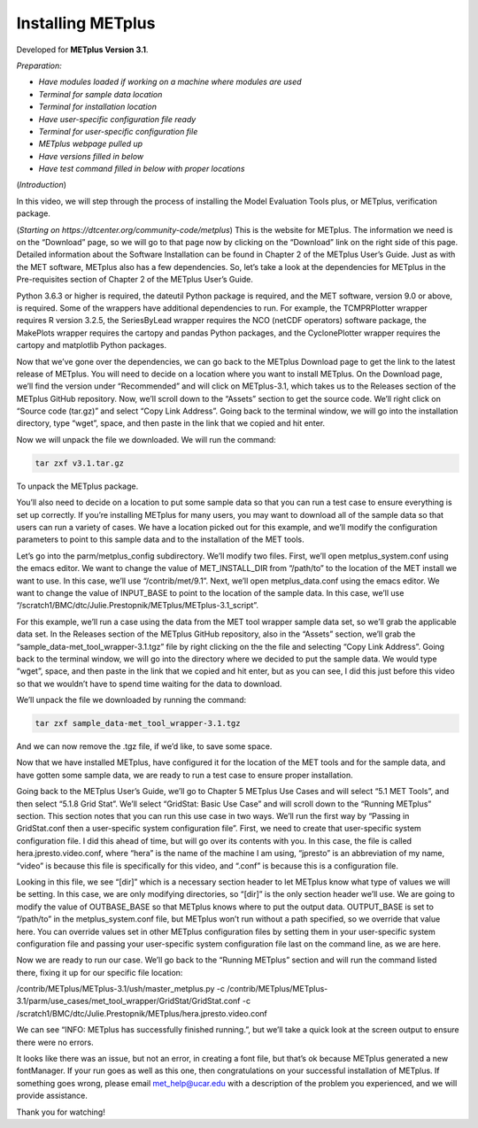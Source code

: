 .. _metplus_installation:

Installing METplus
==================

.. raw:: html

  <iframe width="560" height="315" src="https://www.youtube.com/embed/KCISG0phmbw" frameborder="0" allow="accelerometer; autoplay; encrypted-media; gyroscope; picture-in-picture" allowfullscreen></iframe>

Developed for **METplus Version 3.1**.

*Preparation:*

* *Have modules loaded if working on a machine where modules are used*
* *Terminal for sample data location*
* *Terminal for installation location*
* *Have user-specific configuration file ready*
* *Terminal for user-specific configuration file*
* *METplus webpage pulled up*
* *Have versions filled in below*
* *Have test command filled in below with proper locations*

(*Introduction*)

In this video, we will step through the process of installing the Model Evaluation Tools plus, or METplus, verification package.

(*Starting on https://dtcenter.org/community-code/metplus*)
This is the website for METplus. The information we need is on the “Download” page, so we will go to that page now by clicking on the “Download” link on the right side of this page.  Detailed information about the Software Installation can be found in Chapter 2 of the METplus User’s Guide.  Just as with the MET software, METplus also has a few dependencies.  So, let’s take a look at the dependencies for METplus in the Pre-requisites section of Chapter 2 of the METplus User’s Guide.

Python 3.6.3 or higher is required, the dateutil Python package is required, and the MET software, version 9.0 or above, is required.  Some of the wrappers have additional dependencies to run. For example, the TCMPRPlotter wrapper requires R version 3.2.5, the SeriesByLead wrapper requires the NCO (netCDF operators) software package, the MakePlots wrapper requires the cartopy and pandas Python packages, and the CyclonePlotter wrapper requires the cartopy and matplotlib Python packages.

Now that we’ve gone over the dependencies, we can go back to the METplus Download page to get the link to the latest release of METplus.  You will need to decide on a location where you want to install METplus.  On the Download page, we’ll find the version under “Recommended” and will click on METplus-3.1, which takes us to the Releases section of the METplus GitHub repository.  Now, we’ll scroll down to the “Assets” section to get the source code.  We’ll right click on “Source code (tar.gz)” and select “Copy Link Address”. Going back to the terminal window, we will go into the installation directory, type “wget”, space, and then paste in the link that we copied and hit enter.

Now we will unpack the file we downloaded.  We will run the command:

.. code-block::

  tar zxf v3.1.tar.gz

To unpack the METplus package.

You’ll also need to decide on a location to put some sample data so that you can run a test case to ensure everything is set up correctly.  If you’re installing METplus for many users, you may want to download all of the sample data so that users can run a variety of cases.  We have a location picked out for this example, and we’ll modify the configuration parameters to point to this sample data and to the installation of the MET tools.

Let’s go into the parm/metplus_config subdirectory.  We’ll modify two files.  First, we’ll open metplus_system.conf using the emacs editor.  We want to change the value of MET_INSTALL_DIR from “/path/to” to the location of the MET install we want to use.  In this case, we’ll use “/contrib/met/9.1”.  Next, we’ll open metplus_data.conf using the emacs editor.  We want to change the value of INPUT_BASE to point to the location of the sample data.  In this case, we’ll use “/scratch1/BMC/dtc/Julie.Prestopnik/METplus/METplus-3.1_script”.  

For this example, we’ll run a case using the data from the MET tool wrapper sample data set, so we’ll grab the applicable data set.  In the Releases section of the METplus GitHub repository, also in the “Assets” section, we’ll grab the “sample_data-met_tool_wrapper-3.1.tgz” file by right clicking on the the file and selecting “Copy Link Address”.  Going back to the terminal window, we will go into the directory where we decided to put the sample data. We would type “wget”, space, and then paste in the link that we copied and hit enter, but as you can see, I did this just before this video so that we wouldn’t have to spend time waiting for the data to download.

We’ll unpack the file we downloaded by running the command:

.. code-block::

  tar zxf sample_data-met_tool_wrapper-3.1.tgz

And we can now remove the .tgz file, if we’d like, to save some space.

Now that we have installed METplus, have configured it for the location of the MET tools and for the sample data, and have gotten some sample data, we are ready to run a test case to ensure proper installation.

Going back to the METplus User’s Guide, we’ll go to Chapter 5 METplus Use Cases and will select “5.1 MET Tools”, and then select “5.1.8 Grid Stat”.  We’ll select “GridStat: Basic Use Case” and will scroll down to the “Running METplus” section.  This section notes that you can run this use case in two ways.  We’ll run the first way by “Passing in GridStat.conf then a user-specific system configuration file”. First, we need to create that user-specific system configuration file.  I did this ahead of time, but will go over its contents with you.  In this case, the file is called hera.jpresto.video.conf, where “hera” is the name of the machine I am using, “jpresto” is an abbreviation of my name, “video” is because this file is specifically for this video, and “.conf” is because this is a configuration file.  

Looking in this file, we see “[dir]” which is a necessary section header to let METplus know what type of values we will be setting.  In this case, we are only modifying directories, so “[dir]” is the only section header we’ll use.  We are going to modify the value of  OUTBASE_BASE so that METplus knows where to put the output data. OUTPUT_BASE is set to “/path/to” in the metplus_system.conf file, but METplus won’t run without a path specified, so we override that value here. You can override values set in other METplus configuration files by setting them in your user-specific system configuration file and passing your user-specific system configuration file last on the command line, as we are here.

Now we are ready to run our case.  We’ll go back to the “Running METplus” section and will run the command listed there, fixing it up for our specific file location:

/contrib/METplus/METplus-3.1/ush/master_metplus.py -c /contrib/METplus/METplus-3.1/parm/use_cases/met_tool_wrapper/GridStat/GridStat.conf -c /scratch1/BMC/dtc/Julie.Prestopnik/METplus/hera.jpresto.video.conf

We can see “INFO: METplus has successfully finished running.”, but we’ll take a quick look at the screen output to ensure there were no errors.  

It looks like there was an issue, but not an error, in creating a font file, but that’s ok because METplus generated a new fontManager.  If your run goes as well as this one, then congratulations on your successful installation of METplus.  If something goes wrong, please email met_help@ucar.edu with a description of the problem you experienced, and we will provide assistance.

Thank you for watching!

